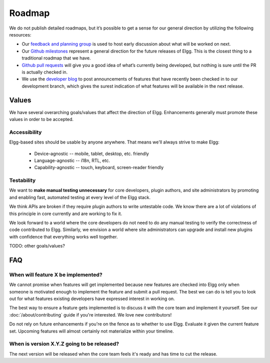 Roadmap
#######

We do not publish detailed roadmaps, but it’s possible to get a sense for our general direction by utilizing the following resources:

* Our `feedback and planning group <http://community.elgg.org/groups/profile/211069/feedback-and-planning>`_ is used to host early discussion about what will be worked on next.
* Our `Github milestones <https://github.com/Elgg/Elgg/issues/milestones>`_ represent a general direction for the future releases of Elgg. This is the closest thing to a traditional roadmap that we have.
* `Github pull requests <https://github.com/elgg/elgg/pulls>`_ will give you a good idea of what’s currently being developed, but nothing is sure until the PR is actually checked in.
* We use the `developer blog <http://blog.elgg.org>`_ to post announcements of features that have recently been checked in to our development branch, which gives the surest indication of what features will be available in the next release.

Values
======

We have several overarching goals/values that affect the direction of Elgg.
Enhancements generally must promote these values in order to be accepted.

Accessibility
-------------

Elgg-based sites should be usable by anyone anywhere. That means we'll always strive to make Elgg:

 * Device-agnostic -- mobile, tablet, desktop, etc. friendly
 * Language-agnostic -- i18n, RTL, etc.
 * Capability-agnostic -- touch, keyboard, screen-reader friendly

Testability
-----------

We want to **make manual testing unnecessary** for core developers, plugin authors, and site administrators
by promoting and enabling fast, automated testing at every level of the Elgg stack.

We think APIs are broken if they require plugin authors to write untestable code.
We know there are a lot of violations of this principle in core currently and are working to fix it.

We look forward to a world where the core developers do not need to do any manual testing to verify the correctness of code contributed to Elgg.
Similarly, we envision a world where site administrators can upgrade and install new plugins with confidence that everything works well together.


TODO: other goals/values?

FAQ
===

When will feature X be implemented?
-----------------------------------
We cannot promise when features will get implemented because
new features are checked into Elgg only when someone is motivated enough
to implement the feature and submit a pull request.
The best we can do is tell you to look out for what features
existing developers have expressed interest in working on.

The best way to ensure a feature gets implemented is to discuss it with the core team and implement it yourself.
See our :doc:`/about/contributing` guide if you're interested. We love new contributors!

Do not rely on future enhancements if you're on the fence as to whether to use Elgg.
Evaluate it given the current feature set.
Upcoming features will almost certainly not materialize within your timeline.

When is version X.Y.Z going to be released?
-------------------------------------------
The next version will be released when the core team feels it's ready and has time to cut the release.
